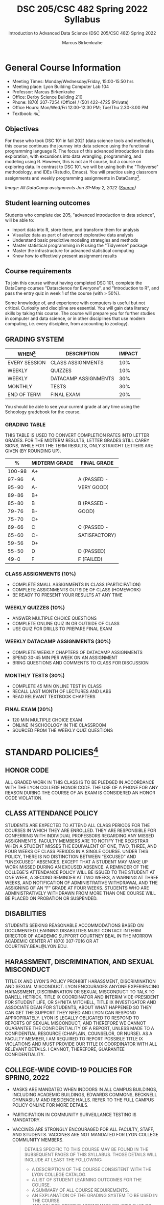 #+TITLE:DSC 205/CSC 482 Spring 2022 Syllabus
#+AUTHOR: Marcus Birkenkrahe
#+SUBTITLE: Introduction to Advanced Data Science (DSC 205/CSC 482) Spring 2022
#+options: toc:nil
#+startup: overview
* General Course Information

  * Meeting Times: Monday/Wednesday/Friday, 15:00-15:50 hrs
  * Meeting place: Lyon Building Computer Lab 104
  * Professor: Marcus Birkenkrahe
  * Office: Derby Science Building 210
  * Phone: (870) 307-7254 (Office) / (501 422-4725 (Private)
  * Office Hours: Mon/Wed/Fri 12:00-12:30 PM; Tue/Thu 2.30-3.00 PM
  * Textbook: ~NA~[fn:1]
        
** Objectives

   For those who took DSC 101 in fall 2021 (data science tools and
   methods), this course continues the journey into data science using
   the functional programming language R. The focus of this advanced
   introduction is data exploration, with excursions into data
   wrangling, programming, and modeling using R. However, this is not
   an R course, but a course on exploring data. In contrast to DSC
   101, we will be using both the "Tidyverse" methodology, and IDEs
   (Rstudio, Emacs). You will practice using classroom assignments and
   weekly programming assignments in DataCamp[fn:2].

   #+Attr_Html: :Width 600px
   [[./img/datacamp.png]]

   /Image: All DataCamp assignments Jan 31-May 2, 2022 ([[https://app.datacamp.com/groups/lyon-college-data-science-spring-2022/assignments][Source]])/

** Student learning outcomes

   Students who complete dsc 205, "advanced introduction to data
   science", will be able to:

   * Import data into R, store them, and transform them for analysis
   * Visualize data as part of advanced explorative data analysis
   * Understand basic predictive modeling strategies and methods
   * Master statistical programming in R using the "Tidyverse" package
   * Master the infrastructure for advanced statistical computing
   * Know how to effectively present assignment results

** Course requirements

   To join this course without having completed DSC 101, complete the
   DataCamp courses "Datascience for Everyone", and "Introduction to
   R", and pass the entry quiz in week 1 of the course (with > 50%).
   
   Some knowledge of, and experience with computers is useful but not
   critical. Curiosity and discipline are essential. You will gain
   data literacy skills by taking this course. The course will prepare
   you for further studies in computer and data science, or in other
   disciplines that use modern computing, i.e. every discipline, from
   accounting to zoology).

** GRADING SYSTEM

   | WHEN[fn:3]    | DESCRIPTION          | IMPACT |
   |---------------+----------------------+--------|
   | EVERY SESSION | CLASS ASSIGNMENTS    |    10% |
   | WEEKLY        | QUIZZES              |    10% |
   | WEEKLY        | DATACAMP ASSIGNMENTS |    30% |
   | MONTHLY       | TESTS                |    30% |
   | END OF TERM   | FINAL EXAM           |    20% |

   You should be able to see your current grade at any time using the
   Schoology gradebook for the course.

*** GRADING TABLE

    THIS TABLE IS USED TO CONVERT COMPLETION RATES INTO LETTER
    GRADES. FOR THE MIDTERM RESULTS, LETTER GRADES STILL CARRY SIGNS,
    WHILE FOR THE TERM RESULTS, ONLY STRAIGHT LETTERS ARE GIVEN (BY
    ROUNDING UP).

    |--------+-----------------+---------------|
    |    *%* | *MIDTERM GRADE* | *FINAL GRADE* |
    |--------+-----------------+---------------|
    | 100-98 | A+              |               |
    |  97-96 | A               | A (PASSED -   |
    |  95-90 | A-              | VERY GOOD)    |
    |--------+-----------------+---------------|
    |  89-86 | B+              |               |
    |  85-80 | B               | B (PASSED -   |
    |  79-76 | B-              | GOOD)         |
    |--------+-----------------+---------------|
    |  75-70 | C+              |               |
    |  69-66 | C               | C (PASSED -   |
    |  65-60 | C-              | SATISFACTORY) |
    |--------+-----------------+---------------|
    |  59-56 | D+              |               |
    |  55-50 | D               | D (PASSED)    |
    |--------+-----------------+---------------|
    |   49-0 | F               | F (FAILED)    |
    |--------+-----------------+---------------|

*** CLASS ASSIGNMENTS (10%)

    - COMPLETE SMALL ASSIGNMENTS IN CLASS (PARTICIPATION)
    - COMPLETE ASSIGNMENTS OUTSIDE OF CLASS (HOMEWORK)
    - BE READY TO PRESENT YOUR RESULTS AT ANY TIME

*** WEEKLY QUIZZES (10%)
    
    - ANSWER MULTIPLE CHOICE QUESTIONS
    - COMPLETE ONLINE QUIZ IN OR OUTSIDE OF CLASS
    - USE QUIZ FOR DRILLS TO PREPARE FINAL EXAM

*** WEEKLY DATACAMP ASSIGNMENTS (30%)

    - COMPLETE WEEKLY CHAPTERS OF DATACAMP ASSIGNMENTS
    - SPEND 30-45 MIN PER WEEK ON AN ASSIGNMENT
    - BRING QUESTIONS AND COMMENTS TO CLASS FOR DISCUSSION

*** MONTHLY TESTS (30%)

    - COMPLETE 45 MIN ONLINE TEST IN CLASS
    - RECALL LAST MONTH OF LECTURES AND LABS
    - READ RELEVANT TEXTBOOK CHAPTERS

*** FINAL EXAM (20%)

    - 120 MIN MULTIPLE CHOICE EXAM
    - ONLINE IN SCHOOLOGY IN THE CLASSROOM
    - SOURCED FROM THE WEEKLY QUIZ QUESTIONS

* STANDARD POLICIES[fn:4]
** HONOR CODE

   ALL GRADED WORK IN THIS CLASS IS TO BE PLEDGED IN ACCORDANCE WITH
   THE LYON COLLEGE HONOR CODE. THE USE OF A PHONE FOR ANY REASON
   DURING THE COURSE OF AN EXAM IS CONSIDERED AN HONOR CODE
   VIOLATION.

** CLASS ATTENDANCE POLICY

   STUDENTS ARE EXPECTED TO ATTEND ALL CLASS PERIODS FOR THE COURSES
   IN WHICH THEY ARE ENROLLED. THEY ARE RESPONSIBLE FOR CONFERRING
   WITH INDIVIDUAL PROFESSORS REGARDING ANY MISSED
   ASSIGNMENTS. FACULTY MEMBERS ARE TO NOTIFY THE REGISTRAR WHEN A
   STUDENT MISSES THE EQUIVALENT OF ONE, TWO, THREE, AND FOUR WEEKS
   OF CLASS PERIODS IN A SINGLE COURSE. UNDER THIS POLICY, THERE IS
   NO DISTINCTION BETWEEN “EXCUSED” AND “UNEXCUSED” ABSENCES, EXCEPT
   THAT A STUDENT MAY MAKE UP WORK MISSED DURING AN EXCUSED
   ABSENCE. A REMINDER OF THE COLLEGE’S ATTENDANCE POLICY WILL BE
   ISSUED TO THE STUDENT AT ONE WEEK, A SECOND REMINDER AT TWO WEEKS,
   A WARNING AT THREE WEEKS, AND NOTIFICATION OF ADMINISTRATIVE
   WITHDRAWAL AND THE ASSIGNING OF AN “F” GRADE AT FOUR
   WEEKS. STUDENTS WHO ARE ADMINISTRATIVELY WITHDRAWN FROM MORE THAN
   ONE COURSE WILL BE PLACED ON PROBATION OR SUSPENDED.

** DISABILITIES

   STUDENTS SEEKING REASONABLE ACCOMMODATIONS BASED ON DOCUMENTED
   LEARNING DISABILITIES MUST CONTACT INTERIM DIRECTOR OF ACADEMIC
   SUPPORT COURTNEY BEAL IN THE MORROW ACADEMIC CENTER AT (870)
   307-7016 OR AT COURTNEY.BEAL@LYON.EDU.

** HARASSMENT, DISCRIMINATION, AND SEXUAL MISCONDUCT

   TITLE IX AND LYON’S POLICY PROHIBIT HARASSMENT, DISCRIMINATION AND
   SEXUAL MISCONDUCT. LYON ENCOURAGES ANYONE EXPERIENCING HARASSMENT,
   DISCRIMINATION OR SEXUAL MISCONDUCT TO TALK TO DANELL HETRICK,
   TITLE IX COORDINATOR AND INTERIM VICE-PRESIDENT FOR STUDENT LIFE,
   OR SH’NITA MITCHELL, TITLE IX INVESTIGATOR AND ASSOCIATE DEAN FOR
   STUDENTS, ABOUT WHAT HAPPENED SO THEY CAN GET THE SUPPORT THEY NEED
   AND LYON CAN RESPOND APPROPRIATELY.  LYON IS LEGALLY OBLIGATED TO
   RESPOND TO REPORTS OF SEXUAL MISCONDUCT, AND THEREFORE WE CANNOT
   GUARANTEE THE CONFIDENTIALITY OF A REPORT, UNLESS MADE TO A
   CONFIDENTIAL RESOURCE (CHAPLAIN, COUNSELOR, OR NURSE). AS A FACULTY
   MEMBER, I AM REQUIRED TO REPORT POSSIBLE TITLE IX VIOLATIONS AND
   MUST PROVIDE OUR TITLE IX COORDINATOR WITH ALL RELEVANT DETAILS.  I
   CANNOT, THEREFORE, GUARANTEE CONFIDENTIALITY.

** COLLEGE-WIDE COVID-19 POLICIES FOR SPRING, 2022

   - MASKS ARE MANDATED WHEN INDOORS IN ALL CAMPUS BUILDINGS,
     INCLUDING ACADEMIC BUILDINGS, EDWARDS COMMONS, BECKNELL GYMNASIUM
     AND RESIDENCE HALLS. REFER TO THE FULL CAMPUS POLICY ONLINE FOR
     MORE DETAILS.
   - PARTICIPATION IN COMMUNITY SURVEILLANCE TESTING IS MANDATORY.
   - VACCINES ARE STRONGLY ENCOURAGED FOR ALL FACULTY, STAFF, AND
     STUDENTS. VACCINES ARE NOT MANDATED FOR LYON COLLEGE COMMUNITY
     MEMBERS.

     #+BEGIN_QUOTE
   DETAILS SPECIFIC TO THIS COURSE MAY BE FOUND IN THE SUBSEQUENT
   PAGES OF THIS SYLLABUS. THOSE DETAILS WILL INCLUDE AT LEAST THE
   FOLLOWING:
   - A DESCRIPTION OF THE COURSE CONSISTENT WITH THE LYON COLLEGE CATALOG.
   - A LIST OF STUDENT LEARNING OUTCOMES FOR THE COURSE.
   - A SUMMARY OF ALL COURSE REQUIREMENTS.
   - AN EXPLANATION OF THE GRADING SYSTEM TO BE USED IN THE COURSE.
   - ANY COURSE-SPECIFIC ATTENDANCE POLICIES THAT GO BEYOND THE COLLEGE POLICY.
   - DETAILS ABOUT WHAT CONSTITUTES ACCEPTABLE AND UNACCEPTABLE
     STUDENT COLLABORATION ON GRADED WORK.
     #+END_QUOTE

* COURSE SPECIFIC INFORMATION
** ASSIGNMENTS AND HONOR CODE[fn:5]

   THERE WILL BE NUMEROUS ASSIGNMENTS DURING THE SEMESTER - E.G.
   PROGRAMMING, LESSONS, TESTS, AND SPRINT REVIEWS. THEY ARE DUE AT
   THE BEGINNING OF THE CLASS PERIOD ON THE DUE DATE. ONCE CLASS
   BEGINS, THE ASSIGMENT WILL BE CONSIDERED ONE DAY LATE IF IT HAS NOT
   BEEN TURNED IN.  LATE PROGRAMS WILL NOT BE ACCEPTED WITHOUT AN
   EXTENSION. EXTENSIONS WILL *NOT* BE GRANTED FOR REASONS SUCH AS:

   * YOU COULD NOT GET TO A COMPUTER
   * YOU COULD NOT GET A COMPUTER TO DO WHAT YOU WANTED IT TO DO
   * THE NETWORK WAS DOWN
   * THE PRINTER WAS OUT OF PAPER OR TONER
   * YOU ERASED YOUR FILES, LOST YOUR HOMEWORK, OR MISPLACED YOUR
     FLASH DRIVE
   * YOU HAD OTHER COURSEWORK OR FAMILY COMMITMENTS THAT INTERFERED
     WITH YOUR WORK IN THIS COURSE

   PUT “PLEDGED” AND A NOTE OF ANY COLLABORATION IN THE COMMENTS OF
   ANY PROGRAM YOU TURN IN. PROGRAMMING ASSIGNMENTS ARE INDIVIDUAL
   EFFORTS, BUT YOU MAY SEEK ASSISTANCE FROM ANOTHER STUDENT OR THE
   COURSE INSTRUCTOR.  YOU MAY NOT COPY SOMEONE ELSE’S SOLUTION. IF
   YOU ARE HAVING TROUBLE FINISHING AN ASSIGNMENT, IT IS FAR BETTER TO
   DO YOUR OWN WORK AND RECEIVE A LOW SCORE THAN TO GO THROUGH AN
   HONOR TRIAL AND SUFFER THE PENALTIES THAT MAY BE INVOLVED.

   WHAT IS CHEATING ON AN ASSIGNMENT? HERE ARE A FEW EXAMPLES:

   * HAVING SOMEONE ELSE WRITE YOUR ASSIGNMENT, IN WHOLE OR IN PART
   * COPYING AN ASSIGNMENT SOMEONE ELSE WROTE, IN WHOLE OR IN PART
   * COLLABORATING WITH SOMEONE ELSE TO THE EXTENT THAT YOUR
     SUBMISSIONS ARE IDENTIFIABLY VERY SIMILAR, IN WHOLE OR IN PART
   * TURNING IN A SUBMISSION WITH THE WRONG NAME ON IT

   WHAT IS NOT CHEATING?  HERE ARE SOME EXAMPLES:

   * TALKING TO SOMEONE IN GENERAL TERMS ABOUT CONCEPTS INVOLVED IN AN
     ASSIGNMENT
   * ASKING SOMEONE FOR HELP WITH A SPECIFIC ERROR MESSAGE OR BUG IN
     YOUR PROGRAM
   * GETTING HELP WITH THE SPECIFICS OF LANGUAGE SYNTAX OR CITATION
     STYLE
   * UTILIZING INFORMATION GIVEN TO YOU BY THE INSTRUCTOR

   ANY ASSISTANCE MUST BE CLEARLY EXPLAINED IN THE COMMENTS AT THE
   BEGINNING OF YOUR SUBMISSION.  IF YOU HAVE ANY QUESTIONS ABOUT
   THIS, PLEASE ASK OR REVIEW THE POLICIES RELATING TO THE HONOR CODE.

   ABSENCES ON DAYS OF EXAMS:

   TEST “MAKE-UPS” WILL ONLY BE ALLOWED IF ARRANGEMENTS HAVE BEEN
   MADE PRIOR TO THE SCHEDULED TIME.  IF YOU ARE SICK THE DAY OF THE
   TEST, PLEASE E-MAIL ME OR LEAVE A MESSAGE ON MY PHONE BEFORE THE
   SCHEDULED TIME, AND WE CAN MAKE ARRANGEMENTS WHEN YOU RETURN.

** Important dates

   | DATE        | DAY              | DESCRIPTION                                  |
   |-------------+------------------+----------------------------------------------|
   | 4 January   | Tuesday          | Last day to deposit for 2022 spring semester |
   | 11 January  | Tuesday          | Classes begin                                |
   | 17 January  | Monday           | MLK Day - no classes                         |
   | 18 January  | Tuesday          | Last day to add a class                      |
   | 25 January  | Tuesday          | Last day to drop without record of a course  |
   |             |                  | Last day to declare a course pass-fail       |
   |             |                  | Deadline for removal of incompletes          |
   | 19-27 March | Saturday-Sunday  | Spring break                                 |
   | 15-18 April | Friday-Monday    | Easter break                                 |
   | 4 May       | Wednesday        | Last day of classes                          |
   | 5-10 May    | Thursday-Tuesday | Final exams                                  |
   | 10 May      | Tuesday          | Senior grades due by noon                    |
   | 18 May      | Wednesday        | All grades due by noon                       |

** SCHEDULE AND SESSION CONTENT

   Changes are possible - an [[https://github.com/birkenkrahe/ds205/blob/main/schedule.org][updated schedule is available on GitHub]].

  | NO | WEEK | DATE       | LECTURE/LAB[fn:7]          | ASSIGNMENT[fn:8]                                          | TESTS[fn:9] |
  |----+------+------------+----------------------------+-----------------------------------------------------------+-------------|
  |  1 |    1 | Wed-12-Jan | Introduction               | GitHub Hello World                                        | Entry Quiz  |
  |  2 |      | Fri-14-Jan |                            |                                                           | Quiz 1      |
  |----+------+------------+----------------------------+-----------------------------------------------------------+-------------|
  |  3 |    2 | Wed-19-Jan | Emacs IDE                  | Emacs Tutorial                                            |             |
  |  4 |      | Fri-21-Jan |                            |                                                           | Quiz 2      |
  |----+------+------------+----------------------------+-----------------------------------------------------------+-------------|
  |  5 |    3 | Mon-24-Jan | Writing your own functions | Intermediate R: Conditionals and Control Flow             |             |
  |  6 |      | Wed-26-Jan |                            |                                                           |             |
  |  7 |      | Fri-28-Jan |                            |                                                           | Quiz 3      |
  |----+------+------------+----------------------------+-----------------------------------------------------------+-------------|
  |  8 |    4 | Mon-31-Jan | If, Else, Ifelse           | Intermediate R: Loops                                     |             |
  |  9 |      | Wed-02-Feb |                            |                                                           |             |
  | 10 |      | Fri-04-Feb |                            |                                                           | Test 1      |
  |----+------+------------+----------------------------+-----------------------------------------------------------+-------------|
  | 11 |    5 | Mon-07-Feb | 'For' loops                | Intermediate R: Functions                                 |             |
  | 12 |      | Wed-09-Feb |                            |                                                           |             |
  | 13 |      | Fri-11-Feb |                            |                                                           | Quiz 4      |
  |----+------+------------+----------------------------+-----------------------------------------------------------+-------------|
  | 14 |    6 | Mon-14-Feb | The ~tapply~ function      | Intermediate R: apply family                              |             |
  | 15 |      | Wed-16-Feb |                            |                                                           |             |
  | 16 |      | Fri-18-Feb |                            |                                                           | Quiz 5      |
  |----+------+------------+----------------------------+-----------------------------------------------------------+-------------|
  | 17 |    7 | Mon-21-Feb | Time and date              | Intermediate R: Utilities                                 |             |
  | 18 |      | Wed-23-Feb |                            |                                                           |             |
  | 19 |      | Fri-25-Feb |                            |                                                           | Quiz 6      |
  |----+------+------------+----------------------------+-----------------------------------------------------------+-------------|
  | 20 |    8 | Mon-28-Feb | Gapminder and ~dplyr~      | Introduction to the Tidyverse: Data Wrangling             |             |
  | 21 |      | Wed-02-Mar |                            |                                                           |             |
  | 22 |      | Fri-04-Mar |                            |                                                           | Test 2      |
  |----+------+------------+----------------------------+-----------------------------------------------------------+-------------|
  | 23 |    9 | Mon-07-Mar | Graphics with ~ggplot2~    | Introduction to the Tidyverse: Data Visualization         |             |
  | 24 |      | Wed-09-Mar |                            |                                                           |             |
  | 25 |      | Fri-11-Mar |                            |                                                           | Quiz 7      |
  |----+------+------------+----------------------------+-----------------------------------------------------------+-------------|
  | 26 |   10 | Mon-14-Mar | Row operations             | Introduction to the Tidyverse: Grouping and Summarizing   |             |
  | 27 |      | Wed-16-Mar |                            |                                                           |             |
  | 28 |      | Fri-18-Mar |                            |                                                           | Quiz 8      |
  |----+------+------------+----------------------------+-----------------------------------------------------------+-------------|
  | 29 |   11 | Mon-28-Mar | Different types of plots   | Introduction to the Tidyverse: Types of Visualizations    |             |
  | 30 |      | Wed-30-Mar |                            |                                                           |             |
  | 31 |      | Fri-01-Apr |                            |                                                           | Quiz 9      |
  |----+------+------------+----------------------------+-----------------------------------------------------------+-------------|
  | 32 |   12 | Mon-04-Apr | Text processing            | Exploratory Data Analysis in R: Categorical Data          |             |
  | 33 |      | Wed-06-Apr |                            |                                                           |             |
  | 34 |      | Fri-08-Apr |                            |                                                           | Test 3      |
  |----+------+------------+----------------------------+-----------------------------------------------------------+-------------|
  | 35 |   13 | Mon-11-Apr | Linear regression          | Exploratory Data Analysis in R: Numerical Data            |             |
  | 36 |      | Wed-13-Apr |                            |                                                           | Quiz 10     |
  |----+------+------------+----------------------------+-----------------------------------------------------------+-------------|
  | 37 |   14 | Wed-20-Apr | Logistic regression        | Exploratory Data Analysis in R: Numerical Summaries       |             |
  | 38 |      | Fri-22-Apr |                            |                                                           | Quiz 11     |
  |----+------+------------+----------------------------+-----------------------------------------------------------+-------------|
  | 39 |   15 | Mon-25-Apr | Functional programming     | Exploratory Data Analysis in R: Case Study Spam Detection |             |
  | 40 |      | Wed-27-Apr |                            |                                                           |             |
  | 41 |      | Fri-29-Apr |                            |                                                           | Quiz 12     |
  |----+------+------------+----------------------------+-----------------------------------------------------------+-------------|
  | 42 |   16 | Mon-02-May | Summary and Outlook        |                                                           |             |
  | 43 |      | Wed-04-May |                            |                                                           | Test 4      |
  |----+------+------------+----------------------------+-----------------------------------------------------------+-------------|
   
* FOOTNOTES

[fn:1]I could not settle on any particular textbook. I considered
several: R for Data Science by Grolemund/Wickham (2017), EDA using R
by Pearson, and the Art of R Programming by Matloff (2011). In the
end, I remembered the difficulties that many students had with
splitting their attention between datacamp assignments and classroom
lectures, and I decided to use lectures/lab to work through the
DataCamp material with you using my own interactive notebooks and
exercises.

[fn:2]the assignments cover three complete certificate courses that
you can readily add to your resume!

[fn:3]schedule may change depending on course load and progress.

[fn:4]sent by the interim provost, anthony grafton. updated jan 2022.

# 
[fn:5]Taken from David Sonnier with minor modifications.

[fn:6]Academic calendar sent by the Provost, Melissa Taverner.

[fn:7]Lab work includes classroom assignments in the form of
interactive notebooks, and deepening of the DataCamp material.

[fn:8]Some of the DataCamp assignments are heavily influenced by the
"Tidyverse" approach to data science with R as explained in "R for
Data Science" (r4ds) by [[https://r4ds.had.co.nz/introduction.html][Grolemund/Wickham (2017)]].

[fn:9]Quiz: covers the material of the past week. Usually 5 min at the
beginning of class, multiple choice. Test: in class exercises.
